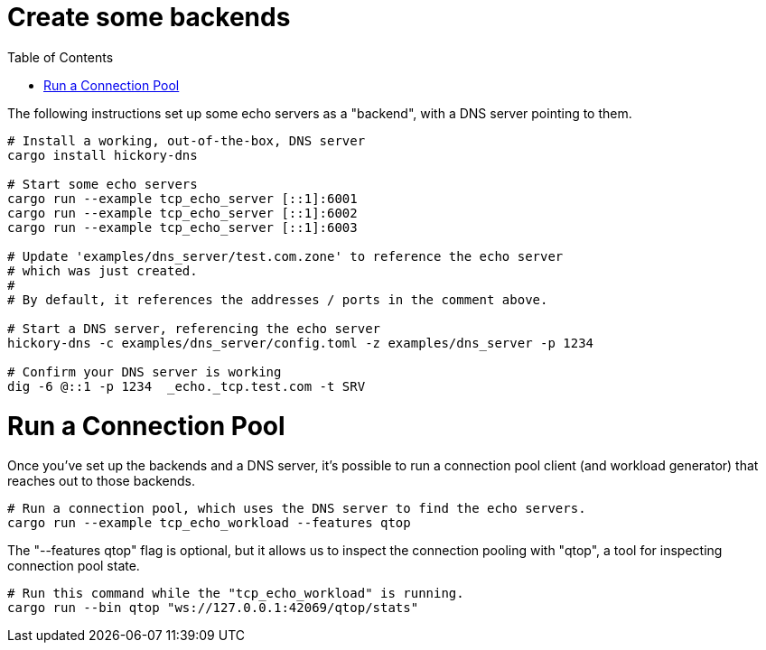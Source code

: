 :showtitle:
:toc: left
:icons: font

= Create some backends

The following instructions set up some echo servers as a "backend",
with a DNS server pointing to them.

[source, bash]
----
# Install a working, out-of-the-box, DNS server
cargo install hickory-dns

# Start some echo servers
cargo run --example tcp_echo_server [::1]:6001
cargo run --example tcp_echo_server [::1]:6002
cargo run --example tcp_echo_server [::1]:6003

# Update 'examples/dns_server/test.com.zone' to reference the echo server
# which was just created.
#
# By default, it references the addresses / ports in the comment above.

# Start a DNS server, referencing the echo server
hickory-dns -c examples/dns_server/config.toml -z examples/dns_server -p 1234

# Confirm your DNS server is working
dig -6 @::1 -p 1234  _echo._tcp.test.com -t SRV
----

= Run a Connection Pool

Once you've set up the backends and a DNS server, it's possible to run
a connection pool client (and workload generator) that reaches out to those backends.

[source,bash]
----
# Run a connection pool, which uses the DNS server to find the echo servers.
cargo run --example tcp_echo_workload --features qtop
----

The "--features qtop" flag is optional, but it allows us to inspect the
connection pooling with "qtop", a tool for inspecting connection pool state.

[source,bash]
----
# Run this command while the "tcp_echo_workload" is running.
cargo run --bin qtop "ws://127.0.0.1:42069/qtop/stats"
----

